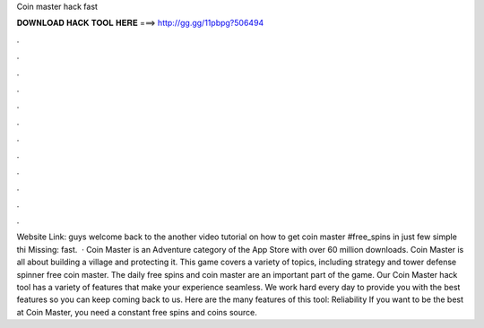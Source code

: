 Coin master hack fast

𝐃𝐎𝐖𝐍𝐋𝐎𝐀𝐃 𝐇𝐀𝐂𝐊 𝐓𝐎𝐎𝐋 𝐇𝐄𝐑𝐄 ===> http://gg.gg/11pbpg?506494

.

.

.

.

.

.

.

.

.

.

.

.

Website Link:  guys welcome back to the another video tutorial on how to get coin master #free_spins in just few simple  thi Missing: fast.  · Coin Master is an Adventure category of the App Store with over 60 million downloads. Coin Master is all about building a village and protecting it. This game covers a variety of topics, including strategy and tower defense spinner free coin master. The daily free spins and coin master are an important part of the game. Our Coin Master hack tool has a variety of features that make your experience seamless. We work hard every day to provide you with the best features so you can keep coming back to us. Here are the many features of this tool: Reliability If you want to be the best at Coin Master, you need a constant free spins and coins source.